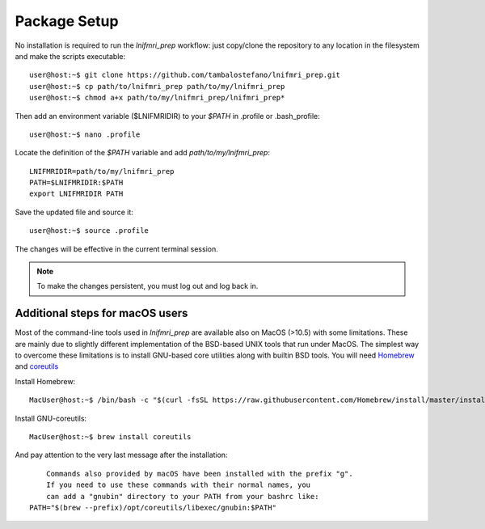 Package Setup
=============

No installation is required to run the *lnifmri_prep* workflow: just copy/clone the repository to any location in the filesystem and make the scripts executable::

	user@host:~$ git clone https://github.com/tambalostefano/lnifmri_prep.git
	user@host:~$ cp path/to/lnifmri_prep path/to/my/lnifmri_prep
	user@host:~$ chmod a+x path/to/my/lnifmri_prep/lnifmri_prep* 

Then add an environment variable ($LNIFMRIDIR) to your *$PATH* in .profile or .bash_profile::

	user@host:~$ nano .profile

Locate the definition of the *$PATH* variable and add *path/to/my/lnifmri_prep*::

	LNIFMRIDIR=path/to/my/lnifmri_prep
	PATH=$LNIFMRIDIR:$PATH
	export LNIFMRIDIR PATH

Save the updated file and source it::

	user@host:~$ source .profile

The changes will be effective in the current terminal session.

.. note::
	To make the changes persistent, you must log out and log back in.

Additional steps for macOS users
--------------------------------

Most of the command-line tools used in *lnifmri_prep* are available also on MacOS (>10.5) with some limitations. These are mainly due to slightly different implementation of the BSD-based UNIX tools that run under MacOS. The simplest way to overcome these limitations is to install GNU-based core utilities along with builtin BSD tools. You will need `Homebrew <https://brew.sh>`_ and `coreutils <https://formulae.brew.sh/formula/coreutils#default>`_

Install Homebrew::

	MacUser@host:~$ /bin/bash -c "$(curl -fsSL https://raw.githubusercontent.com/Homebrew/install/master/install.sh)"

Install GNU-coreutils::

	MacUser@host:~$ brew install coreutils

And pay attention to the very last message after the installation::

	Commands also provided by macOS have been installed with the prefix "g".
	If you need to use these commands with their normal names, you
	can add a "gnubin" directory to your PATH from your bashrc like:
    PATH="$(brew --prefix)/opt/coreutils/libexec/gnubin:$PATH"


